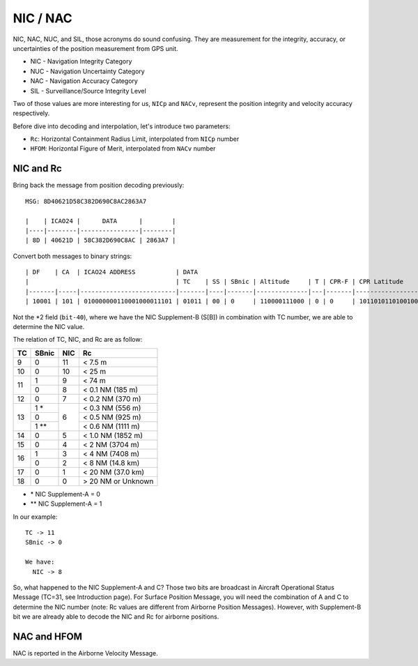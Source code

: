 NIC / NAC
=======================

NIC, NAC, NUC, and SIL, those acronyms do sound confusing. They are measurement
for the integrity,  accuracy, or uncertainties of the position measurement from
GPS unit.

- NIC - Navigation Integrity Category
- NUC - Navigation Uncertainty Category
- NAC - Navigation Accuracy Category
- SIL - Surveillance/Source Integrity Level


Two of those values are more interesting for us, ``NICp`` and ``NACv``,
represent the position integrity and velocity accuracy respectively.

Before dive into decoding and interpolation, let's introduce two parameters:

- ``Rc``: Horizontal Containment Radius Limit, interpolated from ``NICp`` number 
- ``HFOM``: Horizontal Figure of Merit, interpolated from ``NACv`` number


NIC and Rc
-----------

Bring back the message from position decoding previously:

::

  MSG: 8D40621D58C382D690C8AC2863A7

  |    | ICAO24 |      DATA      |        |
  |----|--------|----------------|--------|
  | 8D | 40621D | 58C382D690C8AC | 2863A7 |



Convert both messages to binary strings:
::
  | DF    | CA  | ICAO24 ADDRESS           | DATA                                                                                  | CRC                      |
  |                                        | TC    | SS | SBnic | Altitude     | T | CPR-F | CPR Latitude      | CPR Longitude     |                          |
  |-------|-----|--------------------------|-------|----|-------|--------------|---|-------|-------------------|-------------------|--------------------------|
  | 10001 | 101 | 010000000110001000011101 | 01011 | 00 | 0     | 110000111000 | 0 | 0     | 10110101101001000 | 01100100010101100 | 001010000110001110100111 |


Not the \*2 field (``bit-40``), where we have the NIC Supplement-B (S[B]) in
combination with TC number, we are able to determine the NIC value.

The relation of TC, NIC, and Rc are as follow:

+----+-------+-----+-----------------------+
| TC | SBnic | NIC | Rc                    |
+====+=======+=====+=======================+
| 9  | 0     | 11  | < 7.5 m               |
+----+-------+-----+-----------------------+
| 10 | 0     | 10  | < 25 m                |
+----+-------+-----+-----------------------+
| 11 | 1     | 9   | < 74 m                |
+    +-------+-----+-----------------------+
|    | 0     | 8   | < 0.1 NM (185 m)      |
+----+-------+-----+-----------------------+
| 12 | 0     | 7   | < 0.2 NM (370 m)      |
+----+-------+-----+-----------------------+
| 13 | 1 *   | 6   | < 0.3 NM (556 m)      |
+    +-------+     +-----------------------+
|    | 0     |     | < 0.5 NM (925 m)      |
+    +-------+     +-----------------------+
|    | 1 **  |     | < 0.6 NM (1111 m)     |
+----+-------+-----+-----------------------+
| 14 | 0     | 5   | < 1.0 NM (1852 m)     |
+----+-------+-----+-----------------------+
| 15 | 0     | 4   | < 2 NM (3704 m)       |
+----+-------+-----+-----------------------+
| 16 | 1     | 3   | < 4 NM (7408 m)       |
+    +-------+-----+-----------------------+
|    | 0     | 2   | < 8 NM (14.8 km)      |
+----+-------+-----+-----------------------+
| 17 | 0     | 1   | < 20 NM (37.0 km)     |
+----+-------+-----+-----------------------+
| 18 | 0     | 0   | > 20 NM or Unknown    |
+----+-------+-----+-----------------------+

- \* NIC Supplement-A = 0
- \*\* NIC Supplement-A = 1

In our example:

::

  TC -> 11
  SBnic -> 0

  We have:
    NIC -> 8

So, what happened to the NIC Supplement-A and C? Those two bits are broadcast in
Aircraft Operational Status Message (TC=31, see Introduction page). For Surface
Position Message, you will need the combination of A and C to determine the NIC
number (note: Rc values are different from Airborne Position Messages). However,
with Supplement-B bit we are already  able to decode the NIC and Rc for airborne
positions.


NAC and HFOM
------------

NAC is reported in the Airborne Velocity Message.
